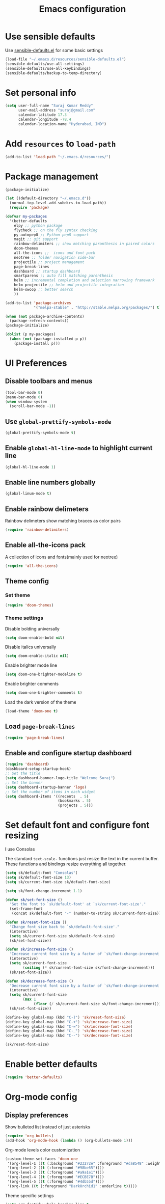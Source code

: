#+TITLE: Emacs configuration

* Use sensible defaults
  Use [[https://github.com/surajkumar6/emacs-config/blob/master/resources/sensible-defaults.el][sensible-defaults.el]] for some basic settings

#+BEGIN_SRC emacs-lisp
  (load-file "~/.emacs.d/resources/sensible-defaults.el")
  (sensible-defaults/use-all-settings)
  (sensible-defaults/use-all-keybindings)
  (sensible-defaults/backup-to-temp-directory)
#+END_SRC
* Set personal info

#+BEGIN_SRC emacs-lisp
  (setq user-full-name "Suraj Kumar Reddy"
        user-mail-address "suraj@gmail.com"
        calendar-latitude 17.3
        calendar-longitude -78.4
        calendar-location-name "Hyderabad, IND")
#+END_SRC
* Add =resources= to =load-path=

#+BEGIN_SRC emacs-lisp
  (add-to-list 'load-path "~/.emacs.d/resources/")
#+END_SRC
* Package management

#+BEGIN_SRC emacs-lisp
  (package-initialize)

  (let ((default-directory "~/.emacs.d"))
    (normal-top-level-add-subdirs-to-load-path))
    (require 'package)

  (defvar my-packages
    '(better-defaults
      elpy ;; python package
      flycheck ;; on the fly syntax checking
      py-autopep8 ;; Python pep8 support
      magit ;; git support
      rainbow-delimiters ;; show matching paranthesis in paired colors
      doom-themes
      all-the-icons ;;  icons and font pack
      neotree ;; folder navigation side-bar
      projectile ;; project management
      page-break-lines
      dashboard ;; startup dashboard
      smartparens ;; auto fill matching parenthesis
      helm ;; incremental completion and selection narrowing framework
      helm-projectile ;; helm and projectile integration
      helm-swoop ;; better search
      ))

  (add-to-list 'package-archives
               '("melpa-stable" . "http://stable.melpa.org/packages/") t)

  (when (not package-archive-contents)
    (package-refresh-contents))
  (package-initialize)

  (dolist (p my-packages)
    (when (not (package-installed-p p))
      (package-install p)))
#+END_SRC
* UI Preferences
** Disable toolbars and menus

#+BEGIN_SRC emacs-lisp
  (tool-bar-mode 0)
  (menu-bar-mode 0)
  (when window-system
    (scroll-bar-mode -1))
#+END_SRC
** Use =global-prettify-symbols-mode=

#+BEGIN_SRC emacs-lisp
  (global-prettify-symbols-mode t)
#+END_SRC
** Enable =global-hl-line-mode= to highlight current line

#+BEGIN_SRC emacs-lisp
  (global-hl-line-mode 1)
#+END_SRC
** Enable line numbers globally

#+BEGIN_SRC emacs-lisp
  (global-linum-mode t)
#+END_SRC
** Enable rainbow delimeters
Rainbow delimeters show matching braces as color pairs

#+BEGIN_SRC emacs-lisp
  (require 'rainbow-delimiters)
#+END_SRC
** Enable all-the-icons pack
A collection of icons and fonts(mainly used for neotree)

#+BEGIN_SRC emacs-lisp
  (require 'all-the-icons)
#+END_SRC
** Theme config
*** Set theme

#+BEGIN_SRC emacs-lisp
  (require 'doom-themes)
#+END_SRC
*** Theme settings
Disable bolding universally

#+BEGIN_SRC emacs-lisp
  (setq doom-enable-bold nil)
#+END_SRC

Disable italics universally

#+BEGIN_SRC emacs-lisp
  (setq doom-enable-italic nil)
#+END_SRC

Enable brighter mode line

#+BEGIN_SRC emacs-lisp
  (setq doom-one-brighter-modeline t)
#+END_SRC

Enable brighter comments

#+BEGIN_SRC emacs-lisp
  (setq doom-one-brighter-comments t)
#+END_SRC

Load the dark version of the theme

#+BEGIN_SRC emacs-lisp
  (load-theme 'doom-one t)
#+END_SRC
** Load =page-break-lines=

#+BEGIN_SRC emacs-lisp
  (require 'page-break-lines)
#+END_SRC
** Enable and configure startup dashboard

#+BEGIN_SRC emacs-lisp
  (require 'dashboard)
  (dashboard-setup-startup-hook)
  ;; Set the title
  (setq dashboard-banner-logo-title "Welcome Suraj")
  ;; Set the banner
  (setq dashboard-startup-banner 'logo)
  ;; Set the number of items in each widget
  (setq dashboard-items '((recents  . 5)
                          (bookmarks . 5)
                          (projects . 5)))
#+END_SRC
* Set default font and configure font resizing
I use Consolas

The standard =text-scale-= functions just resize the text in the
current buffer. These functions and bindings resize everything all
together.

#+BEGIN_SRC emacs-lisp
  (setq sk/default-font "Consolas")
  (setq sk/default-font-size 13)
  (setq sk/current-font-size sk/default-font-size)

  (setq sk/font-change-increment 1.1)

  (defun sk/set-font-size ()
    "Set the font to `sk/default-font' at `sk/current-font-size'."
    (set-frame-font
     (concat sk/default-font "-" (number-to-string sk/current-font-size))))

  (defun sk/reset-font-size ()
    "Change font size back to `sk/default-font-size'."
    (interactive)
    (setq sk/current-font-size sk/default-font-size)
    (sk/set-font-size))

  (defun sk/increase-font-size ()
    "Increase current font size by a factor of `sk/font-change-increment'."
    (interactive)
    (setq sk/current-font-size
          (ceiling (* sk/current-font-size sk/font-change-increment)))
    (sk/set-font-size))

  (defun sk/decrease-font-size ()
    "Decrease current font size by a factor of `sk/font-change-increment', down to a minimum size of 1."
    (interactive)
    (setq sk/current-font-size
          (max 1
               (floor (/ sk/current-font-size sk/font-change-increment))))
    (sk/set-font-size))

  (define-key global-map (kbd "C-)") 'sk/reset-font-size)
  (define-key global-map (kbd "C-+") 'sk/increase-font-size)
  (define-key global-map (kbd "C-=") 'sk/increase-font-size)
  (define-key global-map (kbd "C-_") 'sk/decrease-font-size)
  (define-key global-map (kbd "C--") 'sk/decrease-font-size)

  (sk/reset-font-size)
#+END_SRC
* Enable better defaults

#+BEGIN_SRC emacs-lisp
  (require 'better-defaults)
#+END_SRC
* Org-mode config
** Display preferences

Show bulleted list instead of just asterisks

#+BEGIN_SRC emacs-lisp
  (require 'org-bullets)
  (add-hook 'org-mode-hook (lambda () (org-bullets-mode 1)))
#+END_SRC

Org-mode levels color customization
#+BEGIN_SRC emacs-lisp
  (custom-theme-set-faces 'doom-one
   '(org-level-1 ((t (:background "#23272e" :foreground "#da8548" :weight normal))))
   '(org-level-2 ((t (:foreground "#98be65"))))
   '(org-level-3 ((t (:foreground "#a9a1e1"))))
   '(org-level-4 ((t (:foreground "#ECBE7B"))))
   '(org-level-5 ((t (:foreground "#4db5bd"))))
   '(org-link ((t (:foreground "DarkOrchid1" :underline t)))))
#+END_SRC

Theme specific settings

#+BEGIN_SRC emacs-lisp
(setq org-fontify-whole-heading-line t
      org-fontify-done-headline t
      org-fontify-quote-and-verse-blocks t)
#+END_SRC
** Source code editing

Use syntax highlighting in source blocks while editing

#+BEGIN_SRC emacs-lisp
  (setq org-src-fontify-natively t)
#+END_SRC

Make TAB act as if it were issued in a buffer of the language’s major mode

#+BEGIN_SRC emacs-lisp
  (setq org-src-tab-acts-natively t)
#+END_SRC

When editing a code snippet, use the current window rather than popping open a new one

#+BEGIN_SRC emacs-lisp
  (setq org-ellipsis "↴")
  (setq org-src-window-setup 'current-window)
#+END_SRC

Enable smartparens

#+BEGIN_SRC emacs-lisp
  (add-hook 'org-mode-hook #'smartparens-mode)
#+END_SRC
* Neotree config
Enable neotree and set a global key binding

#+BEGIN_SRC emacs-lisp
  (require 'neotree)
  (global-set-key [f8] 'neotree-toggle)
#+END_SRC

Use pretty icons for files and folders

#+BEGIN_SRC emacs-lisp
  (setq neo-theme (if (display-graphic-p) 'icons 'arrow))
#+END_SRC

Enable doom-theme for neotree

#+BEGIN_SRC emacs-lisp
  (require 'doom-neotree)
#+END_SRC
* Helm config
** load =helm-config=

#+BEGIN_SRC emacs-lisp
  (require 'helm-config)
#+END_SRC
** General keybindings

#+BEGIN_SRC emacs-lisp
  (global-set-key (kbd "M-x") #'helm-M-x)
  (global-set-key (kbd "C-x r b") #'helm-filtered-bookmarks)
  (global-set-key (kbd "C-x C-f") #'helm-find-files)
#+END_SRC
** Enable =helm-mode=

#+BEGIN_SRC emacs-lisp
(helm-mode 1)
#+END_SRC
** =helm-projectile= config

#+BEGIN_SRC emacs-lisp
  (require 'helm-projectile)
  (helm-projectile-on)
#+END_SRC
** =helm-swoop= config

#+BEGIN_SRC emacs-lisp
  (require 'helm)
  (require 'helm-swoop)
  ;; Change the keybinds to whatever you like :)
  (global-set-key (kbd "M-s") 'helm-swoop)
  (global-set-key (kbd "M-I") 'helm-swoop-back-to-last-point)
  (global-set-key (kbd "C-c M-i") 'helm-multi-swoop)
  (global-set-key (kbd "C-x M-i") 'helm-multi-swoop-all)

  ;; When doing isearch, hand the word over to helm-swoop
  (define-key isearch-mode-map (kbd "M-i") 'helm-swoop-from-isearch)
  ;; From helm-swoop to helm-multi-swoop-all
  (define-key helm-swoop-map (kbd "M-i") 'helm-multi-swoop-all-from-helm-swoop)
  ;; When doing evil-search, hand the word over to helm-swoop
  ;; (define-key evil-motion-state-map (kbd "M-i") 'helm-swoop-from-evil-search)

  ;; Instead of helm-multi-swoop-all, you can also use helm-multi-swoop-current-mode
  (define-key helm-swoop-map (kbd "M-m") 'helm-multi-swoop-current-mode-from-helm-swoop)

  ;; Move up and down like isearch
  (define-key helm-swoop-map (kbd "C-r") 'helm-previous-line)
  (define-key helm-swoop-map (kbd "C-s") 'helm-next-line)
  (define-key helm-multi-swoop-map (kbd "C-r") 'helm-previous-line)
  (define-key helm-multi-swoop-map (kbd "C-s") 'helm-next-line)

  ;; Save buffer when helm-multi-swoop-edit complete
  (setq helm-multi-swoop-edit-save t)

  ;; If this value is t, split window inside the current window
  (setq helm-swoop-split-with-multiple-windows nil)

  ;; Split direcion. 'split-window-vertically or 'split-window-horizontally
  (setq helm-swoop-split-direction 'split-window-vertically)

  ;; If nil, you can slightly boost invoke speed in exchange for text color
  (setq helm-swoop-speed-or-color nil)

  ;; ;; Go to the opposite side of line from the end or beginning of line
  (setq helm-swoop-move-to-line-cycle t)

  ;; Optional face for line numbers
  ;; Face name is `helm-swoop-line-number-face`
  (setq helm-swoop-use-line-number-face t)

  ;; If you prefer fuzzy matching
  (setq helm-swoop-use-fuzzy-match t)
#+END_SRC
* Programming preferences
** General preferences
Enable global =flycheck-mode=

#+BEGIN_SRC emacs-lisp
  (global-flycheck-mode)
#+END_SRC

Enable =rainbow-delimeters-mode=

#+BEGIN_SRC emacs-lisp
  (add-hook 'prog-mode-hook 'rainbow-delimiters-mode)
#+END_SRC

Delete trailing white spaces before saving a file

#+BEGIN_SRC emacs-lisp
  (add-hook 'before-save-hook 'delete-trailing-whitespace)
#+END_SRC

Treat terms in camel case as seprate words globally

#+BEGIN_SRC emacs-lisp
  (global-subword-mode 1)
#+END_SRC

Load default =smartparens= config

#+BEGIN_SRC emacs-lisp
  (require 'smartparens-config)
#+END_SRC
** Python

Enable =elpy=

#+BEGIN_SRC emacs-lisp
  (elpy-enable)
#+END_SRC

Use =flycheck= instead of =flymake= to enable on the fly syntax checking

#+BEGIN_SRC emacs-lisp
  (when (require 'flycheck nil t)
    (setq elpy-modules (delq 'elpy-module-flymake elpy-modules))
    (add-hook 'elpy-mode-hook 'flycheck-mode))
#+END_SRC

Enable pep8 style

#+BEGIN_SRC emacs-lisp
  (require 'py-autopep8)
  (add-hook 'elpy-mode-hook 'py-autopep8-enable-on-save)
#+END_SRC

Indent 2 spaces

#+BEGIN_SRC emacs-lisp
  (setq python-indent 2)
#+END_SRC
* My custom key bindings

#+BEGIN_SRC emacs-lisp
  ;; custom key bindings
  (global-set-key (kbd "C-x C-q") 'save-buffers-kill-terminal) ;; was C-x C-c, overrides read-only-mode
  (global-set-key (kbd "C-;") 'set-mark-command) ;; was C-Space

  ;; easy navigation
  (global-set-key (kbd "M-i") 'previous-line) ;;
  (global-set-key (kbd "M-j") 'backward-char) ;;
  (global-set-key (kbd "M-k") 'next-line) ;;
  (global-set-key (kbd "M-l") 'forward-char) ;;

  (global-set-key (kbd "M-u") 'backward-word) ;;
  (global-set-key (kbd "M-o") 'forward-word) ;;
  (global-set-key (kbd "C-x g") 'magit-status)
#+END_SRC
* Utility functions
** Insert current date and time

#+BEGIN_SRC emacs-lisp
  (defvar current-date-time-format "%d-%b-%Y %k:%M"
    "Format of date to insert with `insert-current-date-time' func See help of `format-time-string' for possible replacements")

  (defvar current-time-format "%k:%M:%S"
    "Format of date to insert with `insert-current-time' func.Note the weekly scope of the command's precision.")

  (defun insert-current-date-time ()
    "insert the current date and time into current buffer.Uses `current-date-time-format' for the formatting the date/time."
         (interactive)
         (insert (format-time-string current-date-time-format (current-time)))
         )

  (defun insert-current-time ()
    "insert the current time (1-week scope) into the current buffer."
         (interactive)
         (insert (format-time-string current-time-format (current-time)))
         )

  (global-set-key (kbd "C-x C-d") 'insert-current-date-time)
  (global-set-key (kbd "C-x C-t") 'insert-current-time)
#+END_SRC
* Editing settings
** Enable global projectile mode

#+BEGIN_SRC emacs-lisp
(projectile-global-mode)
#+END_SRC
** Always kill current buffer

#+BEGIN_SRC emacs-lisp
  (defun sk/kill-current-buffer ()
    "Kill the current buffer without prompting."
    (interactive)
    (kill-buffer (current-buffer)))
  (global-set-key (kbd "C-x k") 'sk/kill-current-buffer)
#+END_SRC
** Use =company-mode= globally

#+BEGIN_SRC emacs-lisp
  (add-hook 'after-init-hook 'global-company-mode)
#+END_SRC
** Always indent with spaces

#+BEGIN_SRC emacs-lisp
  (setq-default indent-tabs-mode nil)
#+END_SRC
